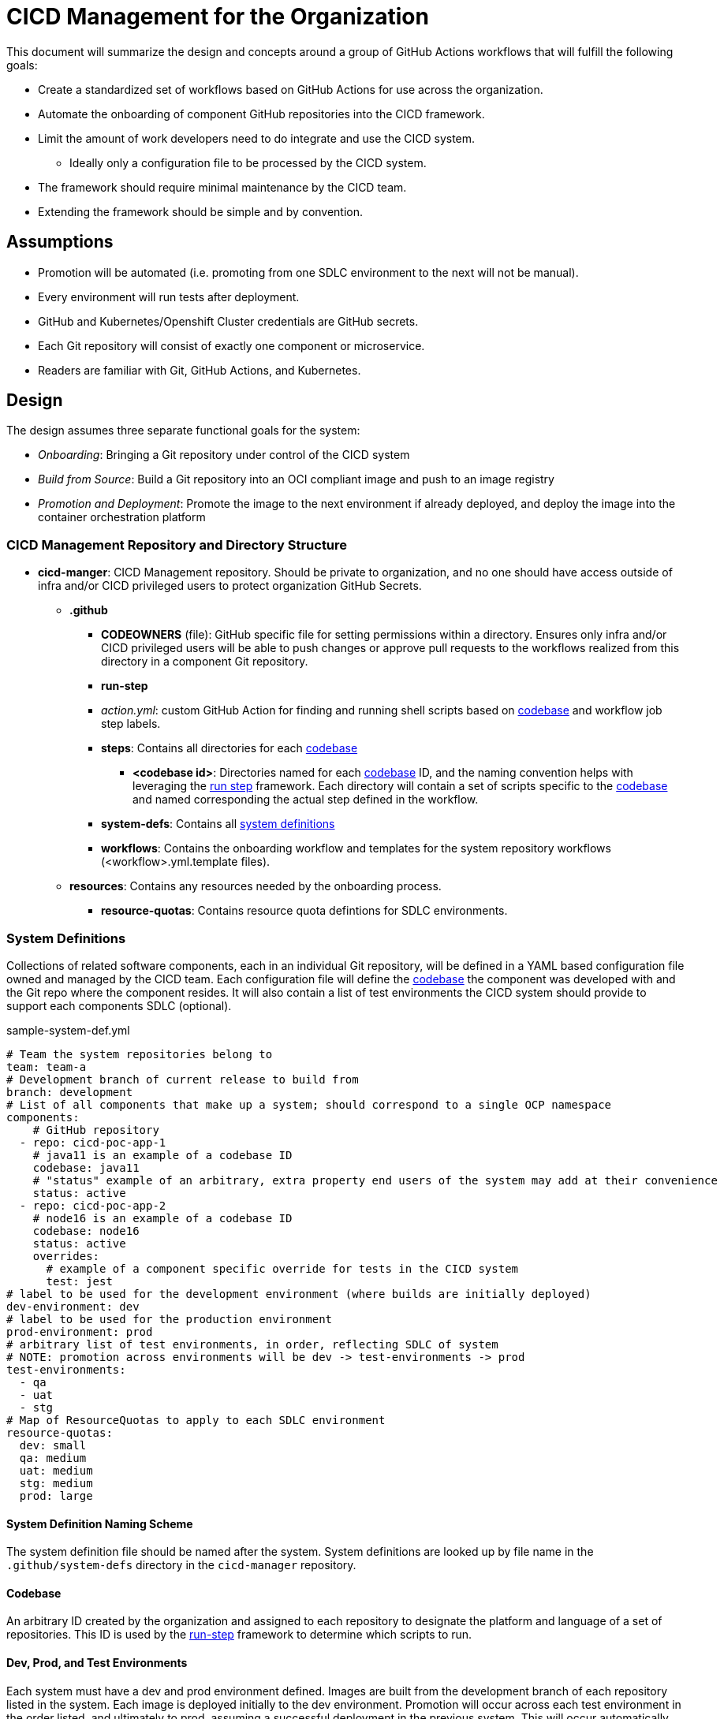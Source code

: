 = CICD Management for the Organization

This document will summarize the design and concepts around a group of GitHub Actions workflows that will fulfill the following goals:

* Create a standardized set of workflows based on GitHub Actions for use across the organization.
* Automate the onboarding of component GitHub repositories into the CICD framework.
* Limit the amount of work developers need to do integrate and use the CICD system.
    ** Ideally only a configuration file to be processed by the CICD system.
* The framework should require minimal maintenance by the CICD team.
* Extending the framework should be simple and by convention.

== Assumptions

* Promotion will be automated (i.e. promoting from one SDLC environment to the next will not be manual).
* Every environment will run tests after deployment.
* GitHub and Kubernetes/Openshift Cluster credentials are GitHub secrets.
* Each Git repository will consist of exactly one component or microservice.
* Readers are familiar with Git, GitHub Actions, and Kubernetes.

== Design

The design assumes three separate functional goals for the system:

* _Onboarding_: Bringing a Git repository under control of the CICD system
* _Build from Source_: Build a Git repository into an OCI compliant image and push to an image registry
* _Promotion and Deployment_: Promote the image to the next environment if already deployed, and deploy the image into the container orchestration platform

=== CICD Management Repository and Directory Structure

* *cicd-manger*: CICD Management repository.  Should be private to organization, and no one should have access outside of infra and/or CICD privileged users to protect organization GitHub Secrets.
  ** *.github*
    *** *CODEOWNERS* (file): GitHub specific file for setting permissions within a directory.  Ensures only infra and/or CICD privileged users will be able to push changes or approve pull requests to the workflows realized from this directory in a component Git repository.
    *** *run-step*
      *** _action.yml_: custom GitHub Action for finding and running shell scripts based on <<Codebase,codebase>> and workflow job step labels.
      *** *steps*: Contains all directories for each <<Codebase,codebase>>
        **** *<codebase id>*: Directories named for each <<Codebase,codebase>> ID, and the naming convention helps with leveraging the <<Run Steps,run step>> framework.  Each directory will contain a set of scripts specific to the <<Codebase,codebase>> and named corresponding the actual step defined in the workflow.
    *** *system-defs*: Contains all <<System Definitions,system definitions>>
    *** *workflows*: Contains the onboarding workflow and templates for the system repository workflows (<workflow>.yml.template files).
  ** *resources*: Contains any resources needed by the onboarding process.
    *** *resource-quotas*: Contains resource quota defintions for SDLC environments.
 
=== System Definitions

Collections of related software components, each in an individual Git repository, will be defined in a YAML based configuration file owned and managed by the CICD team.  Each configuration file will define the <<Codebase,codebase>> the component was developed with and the Git repo where the component resides.  It will also contain a list of test environments the CICD system should provide to support each components SDLC (optional).

[#sample-system-def]
.sample-system-def.yml
[source,YAML]
----
# Team the system repositories belong to
team: team-a
# Development branch of current release to build from
branch: development
# List of all components that make up a system; should correspond to a single OCP namespace
components:
    # GitHub repository
  - repo: cicd-poc-app-1
    # java11 is an example of a codebase ID
    codebase: java11
    # "status" example of an arbitrary, extra property end users of the system may add at their convenience
    status: active
  - repo: cicd-poc-app-2
    # node16 is an example of a codebase ID
    codebase: node16
    status: active
    overrides:
      # example of a component specific override for tests in the CICD system
      test: jest
# label to be used for the development environment (where builds are initially deployed)
dev-environment: dev
# label to be used for the production environment
prod-environment: prod
# arbitrary list of test environments, in order, reflecting SDLC of system
# NOTE: promotion across environments will be dev -> test-environments -> prod
test-environments:
  - qa
  - uat
  - stg
# Map of ResourceQuotas to apply to each SDLC environment
resource-quotas:
  dev: small
  qa: medium
  uat: medium
  stg: medium
  prod: large
----

==== System Definition Naming Scheme

The system definition file should be named after the system.  System definitions are looked up by file name in the `.github/system-defs` directory in the `cicd-manager` repository.

==== Codebase

An arbitrary ID created by the organization and assigned to each repository to designate the platform and language of a set of repositories.  This ID is used by the <<Run Steps,run-step>> framework to determine which scripts to run.

==== Dev, Prod, and Test Environments

Each system must have a dev and prod environment defined.  Images are built from the development branch of each repository listed in the system.  Each image is deployed initially to the dev environment.  Promotion will occur across each test environment in the order listed, and ultimately to prod, assuming a successful deployment in the previous system.  This will occur automatically, following a strategy of [Continuous Deployment].  Automated deployments to prod will *not* be implemented.

__NOTE: deployment to production is not currently implemented in this PoC.__

==== Resource Quotas

ResourceQuotas are defined in the `resource-quotas` directory in the `cicd-manager` repository, and are found by name; e.g. a SDLC environment defined with a `medium` resource quota in the system defintion file will look for a `medium.yml` in the resource-quotas directory.

=== Reusable Workflows

GitHub Actions enables reusable workflows.  This CICD system utilizes that feature to centralize the workflows for the organization.  Any workflows that exist in an individual component repository should be skeletal and call the reusable workflows.

=== Run Steps

A homegrown https://en.wikipedia.org/wiki/Convention_over_configuration[convention-over-configuration] framework for injecting scripts into the CICD system's workflows.  Depending on the <<Codebase,codebase>> ID used, scripts will be called from the `run-step` action; e.g.:

.Example of a GitHub Action Step using the run-step action
[source,YAML]
----
    - id: test
      name: test
      uses: corp-org-name/cicd-manager/run-step@main
      with:
        label: java11
        step-name: test
----

In the above example, the _label_ will determine which directory in the `run-step` directory in which to look for the script, and the `step-name` will determine the name of the script to run; e.g. the above example defines will look in the `cicd-manager/run-step/java11` directory and execute `test.sh`.

==== Overriding Run Steps

In order to reduce duplication where only a single run step needs to change, the run step may be overridden in the <<System Definitions, System Definition File>> by providing an override key/value pair.  In the example system definition <<sample-system-def,example>> above, the `test` step is overridden to run the `jest.sh` script in the `cicd-manager/run-step/node16` directory, rather than the default `test.sh` expected by default by the test run step.

==== System Onboarding and Manager

System onboarding process of bringing a GitHub repository under the control of the CICD system, and the workflow defined by `onboard-system.yml` in the `cicd-onboarding` repository automates this process.  The workflow will realize and copy the `.github-app-template` into a system component repository as a `.github` directory, and commit and push the realized `.github` directory back to each system component's GitHub repository.

The template is designed such as a skeleton workflow that calls the reusable workflows defined in the `cicd-manager` repository.  Because the organization uses a single, central repository to define workflows, workflows across all components in the organization can be standardized.  Changes to the workflows in this repository will be instantly realized organization-wide simply by committing changes back into this repository on the appropriate branch.

==== Build

The build is represented by a single workflow `build-from-source.yml`.  The steps are summarized as follows:

* Check out the source
* Build the source (if necessary)
* Run unit tests
* Scan the source and build artifacts
* Build the image
* Scan the image
* Push the image to a registry

Since building, testing, and scanning will be different given the platform, language, testing frameworks, etc., the <<Codebase,codebase>> ID in the <<System Definitions,system definition file>> is used by the <<Run Steps,run step>> framework to determine how a repository is built, tested, and scanned.
 [TBD: currently undefined]
=== Promote and Deploy

Image promotion and deployment is governed by a single workflow `promote.yml`.  The workflow first deploys to the development environment directly after the <<Build,build>> takes place, and then uses a GitHub Action matrix to optionally deploy to any test environments defined int the <<System Definitions, System Definition File>>.  The matrix is able to run serially instead of in parallel thanks to the `max-parallel` value being set to one.

.Environment matrix from promote.yml
[source,YAML]
----
strategy:
  max-parallel: 1
  matrix:
    environment: ${{ fromJSON(inputs.environments) }}
----

Promotion should involve three basic steps:

* Copying (or re-tagging) the image built in the <<Build, build>> step
* Deploying the image to the new environment
* Running any integration tests in the new environment.

If the image deploys properly and the tests pass, then promotion to the next environment is automatically run; otherwise, the workflow fails.

The initial deployment to a "dev" environment will take place immediately after the image is built and pushed to the image registry.  After that, the image will be promoted, deployed, and tested for each of the listed test environments in the <<System Definitions, System Definition File>>; e.g.

.Sample list of environments in a system definition file
[source,YAML]
----
test-environments:
  - qa
  - uat
  - stg
----

==== Integration Test Step [TBD: currently undefined]

The integration test step will launch a Job in the component environment to run the tests from there.  The logs generated from the Job will be tailed for viewing in the GitHub Actions logs.

===== Production Promotion and Deployment [TBD: currently undefined]

It is expected that promotion to a production environment for final release will happen in a separate workflow call than that of the initial build and promote workflow.

=== Component Repository Workflow Templates

==== Build and Promote

There is currently only one workflow templated for insertion into each component repository, and it first calls the centralized, reusable <<Build,build>> workflow, parses the <<System Definition File,system definition file>> for itself to get the test environments for its SDLC, and then calls the <<Promote and Deploy,promotion>> centralized, reusable workflow.  When a component is <<System Onboarding,onboarded>> the template will be realized and copied, committed, and pushed into the component repository for use by the developer.

==== Promote to Production [TBD: currently undefined]

Promote to production, to potentially include:

* Canary and/or blue/green deployments
* Approval process
